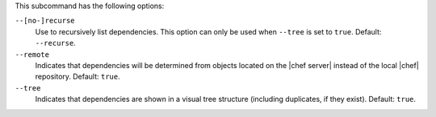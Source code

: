 .. The contents of this file are included in multiple topics.
.. This file describes a command or a sub-command for Knife.
.. This file should not be changed in a way that hinders its ability to appear in multiple documentation sets.


This subcommand has the following options:


``--[no-]recurse``
   Use to recursively list dependencies. This option can only be used when ``--tree`` is set to ``true``. Default: ``--recurse``.

``--remote``
   Indicates that dependencies will be determined from objects located on the |chef server| instead of the local |chef| repository. Default: ``true``.

``--tree``
   Indicates that dependencies are shown in a visual tree structure (including duplicates, if they exist). Default: ``true``.
